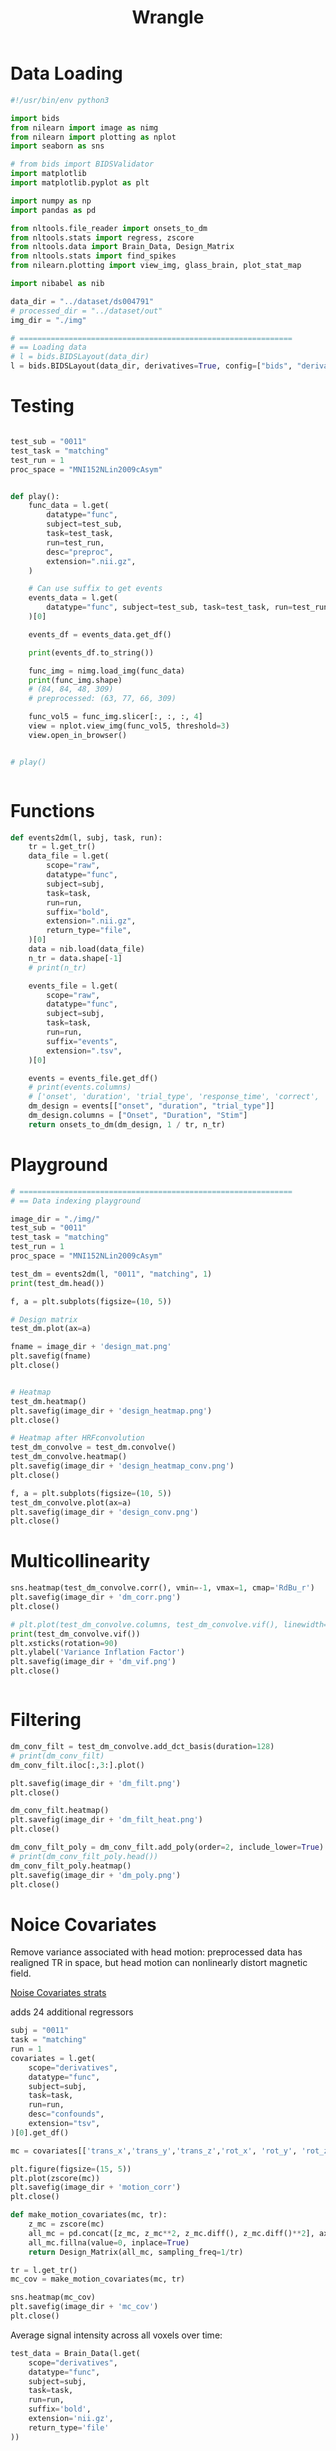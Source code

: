 #+title: Wrangle
#+PROPERTY: header-args:python    :results output :session mysession :tangle wrangle.py

* Data Loading
#+begin_src python
#!/usr/bin/env python3

import bids
from nilearn import image as nimg
from nilearn import plotting as nplot
import seaborn as sns

# from bids import BIDSValidator
import matplotlib
import matplotlib.pyplot as plt

import numpy as np
import pandas as pd

from nltools.file_reader import onsets_to_dm
from nltools.stats import regress, zscore
from nltools.data import Brain_Data, Design_Matrix
from nltools.stats import find_spikes
from nilearn.plotting import view_img, glass_brain, plot_stat_map

import nibabel as nib

data_dir = "../dataset/ds004791"
# processed_dir = "../dataset/out"
img_dir = "./img"

# =============================================================
# == Loading data
# l = bids.BIDSLayout(data_dir)
l = bids.BIDSLayout(data_dir, derivatives=True, config=["bids", "derivatives"])

#+end_src

#+RESULTS[ba51679c94d0a6b609fa38f7f95bb6f1e2b4bc41]:

* Testing
#+NAME: play
#+begin_src python

test_sub = "0011"
test_task = "matching"
test_run = 1
proc_space = "MNI152NLin2009cAsym"


def play():
    func_data = l.get(
        datatype="func",
        subject=test_sub,
        task=test_task,
        run=test_run,
        desc="preproc",
        extension=".nii.gz",
    )

    # Can use suffix to get events
    events_data = l.get(
        datatype="func", subject=test_sub, task=test_task, run=test_run, suffix="events"
    )[0]

    events_df = events_data.get_df()

    print(events_df.to_string())

    func_img = nimg.load_img(func_data)
    print(func_img.shape)
    # (84, 84, 48, 309)
    # preprocessed: (63, 77, 66, 309)

    func_vol5 = func_img.slicer[:, :, :, 4]
    view = nplot.view_img(func_vol5, threshold=3)
    view.open_in_browser()


# play()


#+end_src

#+RESULTS: play


* Functions

#+NAME: events2dm
#+begin_src python
def events2dm(l, subj, task, run):
    tr = l.get_tr()
    data_file = l.get(
        scope="raw",
        datatype="func",
        subject=subj,
        task=task,
        run=run,
        suffix="bold",
        extension=".nii.gz",
        return_type="file",
    )[0]
    data = nib.load(data_file)
    n_tr = data.shape[-1]
    # print(n_tr)

    events_file = l.get(
        scope="raw",
        datatype="func",
        subject=subj,
        task=task,
        run=run,
        suffix="events",
        extension=".tsv",
    )[0]

    events = events_file.get_df()
    # print(events.columns)
    # ['onset', 'duration', 'trial_type', 'response_time', 'correct', 'left_stim', 'right_stim', 'correct_response']
    dm_design = events[["onset", "duration", "trial_type"]]
    dm_design.columns = ["Onset", "Duration", "Stim"]
    return onsets_to_dm(dm_design, 1 / tr, n_tr)
#+end_src

#+RESULTS: events2dm

#+RESULTS:

* Playground

#+begin_src python
# =============================================================
# == Data indexing playground

image_dir = "./img/"
test_sub = "0011"
test_task = "matching"
test_run = 1
proc_space = "MNI152NLin2009cAsym"

test_dm = events2dm(l, "0011", "matching", 1)
print(test_dm.head())

f, a = plt.subplots(figsize=(10, 5))

# Design matrix
test_dm.plot(ax=a)

fname = image_dir + 'design_mat.png'
plt.savefig(fname)
plt.close()


# Heatmap
test_dm.heatmap()
plt.savefig(image_dir + 'design_heatmap.png')
plt.close()

# Heatmap after HRFconvolution
test_dm_convolve = test_dm.convolve()
test_dm_convolve.heatmap()
plt.savefig(image_dir + 'design_heatmap_conv.png')
plt.close()

f, a = plt.subplots(figsize=(10, 5))
test_dm_convolve.plot(ax=a)
plt.savefig(image_dir + 'design_conv.png')
plt.close()

#+end_src

#+RESULTS:
:    NumberMatching  FaceMatching  ShapeMatching
: 0             0.0           0.0            0.0
: 1             0.0           0.0            0.0
: 2             0.0           0.0            0.0
: 3             0.0           0.0            0.0
: 4             0.0           0.0            0.0

* Multicollinearity

#+begin_src python :tangle no
sns.heatmap(test_dm_convolve.corr(), vmin=-1, vmax=1, cmap='RdBu_r')
plt.savefig(image_dir + 'dm_corr.png')
plt.close()

# plt.plot(test_dm_convolve.columns, test_dm_convolve.vif(), linewidth=3)
print(test_dm_convolve.vif())
plt.xsticks(rotation=90)
plt.ylabel('Variance Inflation Factor')
plt.savefig(image_dir + 'dm_vif.png')
plt.close()


#+end_src

#+RESULTS:
: [1.15388995 1.14700809 1.14196166]


* Filtering
#+begin_src python
dm_conv_filt = test_dm_convolve.add_dct_basis(duration=128)
# print(dm_conv_filt)
dm_conv_filt.iloc[:,3:].plot()

plt.savefig(image_dir + 'dm_filt.png')
plt.close()

dm_conv_filt.heatmap()
plt.savefig(image_dir + 'dm_filt_heat.png')
plt.close()

dm_conv_filt_poly = dm_conv_filt.add_poly(order=2, include_lower=True)
# print(dm_conv_filt_poly.head())
dm_conv_filt_poly.heatmap()
plt.savefig(image_dir + 'dm_poly.png')
plt.close()
#+end_src

#+RESULTS:

* Noice Covariates
Remove variance associated with head motion: preprocessed data has realigned TR in space, but head motion can nonlinearly distort magnetic field.

[[https://dartbrains.org/content/GLM_Single_Subject_Model.html][Noise Covariates strats]]

adds 24 additional regressors

#+begin_src python
subj = "0011"
task = "matching"
run = 1
covariates = l.get(
    scope="derivatives",
    datatype="func",
    subject=subj,
    task=task,
    run=run,
    desc="confounds",
    extension="tsv",
)[0].get_df()

mc = covariates[['trans_x','trans_y','trans_z','rot_x', 'rot_y', 'rot_z']]

plt.figure(figsize=(15, 5))
plt.plot(zscore(mc))
plt.savefig(image_dir + 'motion_corr')
plt.close()

#+end_src

#+RESULTS:

#+begin_src python
def make_motion_covariates(mc, tr):
    z_mc = zscore(mc)
    all_mc = pd.concat([z_mc, z_mc**2, z_mc.diff(), z_mc.diff()**2], axis=1)
    all_mc.fillna(value=0, inplace=True)
    return Design_Matrix(all_mc, sampling_freq=1/tr)

tr = l.get_tr()
mc_cov = make_motion_covariates(mc, tr)

sns.heatmap(mc_cov)
plt.savefig(image_dir + 'mc_cov')
plt.close()

#+end_src

#+RESULTS:

Average signal intensity across all voxels over time:
#+begin_src python
test_data = Brain_Data(l.get(
    scope="derivatives",
    datatype="func",
    subject=subj,
    task=task,
    run=run,
    suffix='bold',
    extension='nii.gz',
    return_type='file'
))

plt.figure(figsize=(15,3))
plt.plot(np.mean(test_data.data, axis=1), linewidth=3)
plt.xlabel('Time', fontsize=18)
plt.ylabel('Intensity', fontsize=18)

plt.savefig(image_dir + 'sig_intensity')
plt.close()
#+end_src

#+RESULTS:
: /home/planetraveller/Desktop/Research/Projects/numbers-in-brain/code/.venv/lib/python3.11/site-packages/nilearn/maskers/nifti_masker.py:110: UserWarning: imgs are being resampled to the mask_img resolution. This process is memory intensive. You might want to provide a target_affine that is equal to the affine of the imgs or resample the mask beforehand to save memory and computation time.
:   warnings.warn(

Find spikes
#+begin_src python
spikes = test_data.find_spikes(global_spike_cutoff=2.5, diff_spike_cutoff=2.5)

f, a = plt.subplots(figsize=(15,3))
spikes = Design_Matrix(spikes.iloc[:,1:], sampling_freq=1/tr)
spikes.plot(ax=a, linewidth=2)

plt.savefig(image_dir + 'spikes')
plt.close()

#+end_src

#+RESULTS:
#+begin_example
/home/planetraveller/Desktop/Research/Projects/numbers-in-brain/code/.venv/lib/python3.11/site-packages/nltools/stats.py:1761: FutureWarning: ChainedAssignmentError: behaviour will change in pandas 3.0!
You are setting values through chained assignment. Currently this works in certain cases, but when using Copy-on-Write (which will become the default behaviour in pandas 3.0) this will never work to update the original DataFrame or Series, because the intermediate object on which we are setting values will behave as a copy.
A typical example is when you are setting values in a column of a DataFrame, like:

df["col"][row_indexer] = value

Use `df.loc[row_indexer, "col"] = values` instead, to perform the assignment in a single step and ensure this keeps updating the original `df`.

See the caveats in the documentation: https://pandas.pydata.org/pandas-docs/stable/user_guide/indexing.html#returning-a-view-versus-a-copy

  outlier["global_spike" + str(i + 1)].iloc[int(loc)] = 1
/home/planetraveller/Desktop/Research/Projects/numbers-in-brain/code/.venv/lib/python3.11/site-packages/nltools/stats.py:1761: FutureWarning: ChainedAssignmentError: behaviour will change in pandas 3.0!
You are setting values through chained assignment. Currently this works in certain cases, but when using Copy-on-Write (which will become the default behaviour in pandas 3.0) this will never work to update the original DataFrame or Series, because the intermediate object on which we are setting values will behave as a copy.
A typical example is when you are setting values in a column of a DataFrame, like:

df["col"][row_indexer] = value

Use `df.loc[row_indexer, "col"] = values` instead, to perform the assignment in a single step and ensure this keeps updating the original `df`.

See the caveats in the documentation: https://pandas.pydata.org/pandas-docs/stable/user_guide/indexing.html#returning-a-view-versus-a-copy

  outlier["global_spike" + str(i + 1)].iloc[int(loc)] = 1
/home/planetraveller/Desktop/Research/Projects/numbers-in-brain/code/.venv/lib/python3.11/site-packages/nltools/stats.py:1761: FutureWarning: ChainedAssignmentError: behaviour will change in pandas 3.0!
You are setting values through chained assignment. Currently this works in certain cases, but when using Copy-on-Write (which will become the default behaviour in pandas 3.0) this will never work to update the original DataFrame or Series, because the intermediate object on which we are setting values will behave as a copy.
A typical example is when you are setting values in a column of a DataFrame, like:

df["col"][row_indexer] = value

Use `df.loc[row_indexer, "col"] = values` instead, to perform the assignment in a single step and ensure this keeps updating the original `df`.

See the caveats in the documentation: https://pandas.pydata.org/pandas-docs/stable/user_guide/indexing.html#returning-a-view-versus-a-copy

  outlier["global_spike" + str(i + 1)].iloc[int(loc)] = 1
/home/planetraveller/Desktop/Research/Projects/numbers-in-brain/code/.venv/lib/python3.11/site-packages/nltools/stats.py:1761: FutureWarning: ChainedAssignmentError: behaviour will change in pandas 3.0!
You are setting values through chained assignment. Currently this works in certain cases, but when using Copy-on-Write (which will become the default behaviour in pandas 3.0) this will never work to update the original DataFrame or Series, because the intermediate object on which we are setting values will behave as a copy.
A typical example is when you are setting values in a column of a DataFrame, like:

df["col"][row_indexer] = value

Use `df.loc[row_indexer, "col"] = values` instead, to perform the assignment in a single step and ensure this keeps updating the original `df`.

See the caveats in the documentation: https://pandas.pydata.org/pandas-docs/stable/user_guide/indexing.html#returning-a-view-versus-a-copy

  outlier["global_spike" + str(i + 1)].iloc[int(loc)] = 1
/home/planetraveller/Desktop/Research/Projects/numbers-in-brain/code/.venv/lib/python3.11/site-packages/nltools/stats.py:1761: FutureWarning: ChainedAssignmentError: behaviour will change in pandas 3.0!
You are setting values through chained assignment. Currently this works in certain cases, but when using Copy-on-Write (which will become the default behaviour in pandas 3.0) this will never work to update the original DataFrame or Series, because the intermediate object on which we are setting values will behave as a copy.
A typical example is when you are setting values in a column of a DataFrame, like:

df["col"][row_indexer] = value

Use `df.loc[row_indexer, "col"] = values` instead, to perform the assignment in a single step and ensure this keeps updating the original `df`.

See the caveats in the documentation: https://pandas.pydata.org/pandas-docs/stable/user_guide/indexing.html#returning-a-view-versus-a-copy

  outlier["global_spike" + str(i + 1)].iloc[int(loc)] = 1
/home/planetraveller/Desktop/Research/Projects/numbers-in-brain/code/.venv/lib/python3.11/site-packages/nltools/stats.py:1761: FutureWarning: ChainedAssignmentError: behaviour will change in pandas 3.0!
You are setting values through chained assignment. Currently this works in certain cases, but when using Copy-on-Write (which will become the default behaviour in pandas 3.0) this will never work to update the original DataFrame or Series, because the intermediate object on which we are setting values will behave as a copy.
A typical example is when you are setting values in a column of a DataFrame, like:

df["col"][row_indexer] = value

Use `df.loc[row_indexer, "col"] = values` instead, to perform the assignment in a single step and ensure this keeps updating the original `df`.

See the caveats in the documentation: https://pandas.pydata.org/pandas-docs/stable/user_guide/indexing.html#returning-a-view-versus-a-copy

  outlier["global_spike" + str(i + 1)].iloc[int(loc)] = 1
/home/planetraveller/Desktop/Research/Projects/numbers-in-brain/code/.venv/lib/python3.11/site-packages/nltools/stats.py:1767: FutureWarning: ChainedAssignmentError: behaviour will change in pandas 3.0!
You are setting values through chained assignment. Currently this works in certain cases, but when using Copy-on-Write (which will become the default behaviour in pandas 3.0) this will never work to update the original DataFrame or Series, because the intermediate object on which we are setting values will behave as a copy.
A typical example is when you are setting values in a column of a DataFrame, like:

df["col"][row_indexer] = value

Use `df.loc[row_indexer, "col"] = values` instead, to perform the assignment in a single step and ensure this keeps updating the original `df`.

See the caveats in the documentation: https://pandas.pydata.org/pandas-docs/stable/user_guide/indexing.html#returning-a-view-versus-a-copy

  outlier["diff_spike" + str(i + 1)].iloc[int(loc)] = 1
/home/planetraveller/Desktop/Research/Projects/numbers-in-brain/code/.venv/lib/python3.11/site-packages/nltools/stats.py:1767: FutureWarning: ChainedAssignmentError: behaviour will change in pandas 3.0!
You are setting values through chained assignment. Currently this works in certain cases, but when using Copy-on-Write (which will become the default behaviour in pandas 3.0) this will never work to update the original DataFrame or Series, because the intermediate object on which we are setting values will behave as a copy.
A typical example is when you are setting values in a column of a DataFrame, like:

df["col"][row_indexer] = value

Use `df.loc[row_indexer, "col"] = values` instead, to perform the assignment in a single step and ensure this keeps updating the original `df`.

See the caveats in the documentation: https://pandas.pydata.org/pandas-docs/stable/user_guide/indexing.html#returning-a-view-versus-a-copy

  outlier["diff_spike" + str(i + 1)].iloc[int(loc)] = 1
/home/planetraveller/Desktop/Research/Projects/numbers-in-brain/code/.venv/lib/python3.11/site-packages/nltools/stats.py:1767: FutureWarning: ChainedAssignmentError: behaviour will change in pandas 3.0!
You are setting values through chained assignment. Currently this works in certain cases, but when using Copy-on-Write (which will become the default behaviour in pandas 3.0) this will never work to update the original DataFrame or Series, because the intermediate object on which we are setting values will behave as a copy.
A typical example is when you are setting values in a column of a DataFrame, like:

df["col"][row_indexer] = value

Use `df.loc[row_indexer, "col"] = values` instead, to perform the assignment in a single step and ensure this keeps updating the original `df`.

See the caveats in the documentation: https://pandas.pydata.org/pandas-docs/stable/user_guide/indexing.html#returning-a-view-versus-a-copy

  outlier["diff_spike" + str(i + 1)].iloc[int(loc)] = 1
/home/planetraveller/Desktop/Research/Projects/numbers-in-brain/code/.venv/lib/python3.11/site-packages/nltools/stats.py:1767: FutureWarning: ChainedAssignmentError: behaviour will change in pandas 3.0!
You are setting values through chained assignment. Currently this works in certain cases, but when using Copy-on-Write (which will become the default behaviour in pandas 3.0) this will never work to update the original DataFrame or Series, because the intermediate object on which we are setting values will behave as a copy.
A typical example is when you are setting values in a column of a DataFrame, like:

df["col"][row_indexer] = value

Use `df.loc[row_indexer, "col"] = values` instead, to perform the assignment in a single step and ensure this keeps updating the original `df`.

See the caveats in the documentation: https://pandas.pydata.org/pandas-docs/stable/user_guide/indexing.html#returning-a-view-versus-a-copy

  outlier["diff_spike" + str(i + 1)].iloc[int(loc)] = 1
#+end_example

* Building the final design mat
#+begin_src python
final_dm = pd.concat([dm_conv_filt_poly, mc_cov, spikes], axis=1)
final_dm.heatmap(cmap='RdBu_r', vmin=-1, vmax=1)

plt.savefig(image_dir + 'final_dm')
plt.close()
#+end_src

#+RESULTS:

* Data Loading and Smoothing
#+begin_src python
fwhm = 6
smoothed = test_data.smooth(fwhm=fwhm)

test_data.mean().plot()

plt.savefig(image_dir + 'original_mean.png')
plt.close()

smoothed.mean().plot()
plt.savefig(image_dir + 'smoothed_mean.png')
plt.close()
#+end_src

#+RESULTS:

* Regress!
#+begin_src python
smoothed.X = final_dm
stats = smoothed.regress()
print(stats.keys())

print(smoothed.X.columns)
#+end_src

#+RESULTS:
#+begin_example
dict_keys(['beta', 't', 'p', 'df', 'sigma', 'residual'])
Index(['NumberMatching_c0', 'FaceMatching_c0', 'ShapeMatching_c0', 'cosine_1',
       'cosine_2', 'cosine_3', 'cosine_4', 'poly_0', 'poly_1', 'poly_2',
       'trans_x', 'trans_y', 'trans_z', 'rot_x', 'rot_y', 'rot_z', 'trans_x',
       'trans_y', 'trans_z', 'rot_x', 'rot_y', 'rot_z', 'trans_x', 'trans_y',
       'trans_z', 'rot_x', 'rot_y', 'rot_z', 'trans_x', 'trans_y', 'trans_z',
       'rot_x', 'rot_y', 'rot_z', 'global_spike1', 'global_spike2',
       'global_spike3', 'global_spike4', 'global_spike5', 'global_spike6',
       'diff_spike1', 'diff_spike2', 'diff_spike3', 'diff_spike4'],
      dtype='object')
#+end_example

* Saving the Image
Not done yet
#+begin_src python

#+end_src
